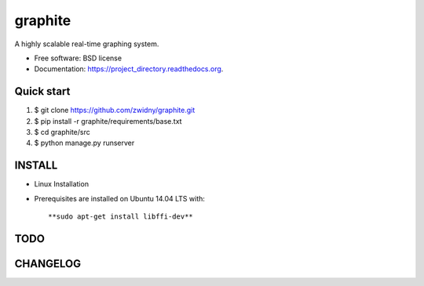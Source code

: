 ===============================
graphite
===============================

.. image:: https://img.shields.io/travis/zwidny/project_directory.svg
        :target: https://travis-ci.org/zwidny/project_directory

.. image:: https://img.shields.io/pypi/v/project_directory.svg
        :target: https://pypi.python.org/pypi/project_directory


A highly scalable real-time graphing system.

* Free software: BSD license
* Documentation: https://project_directory.readthedocs.org.

Quick start
===============================

1. $ git clone https://github.com/zwidny/graphite.git

2. $ pip install -r graphite/requirements/base.txt

3. $ cd graphite/src

4. $ python manage.py runserver

INSTALL
===============================

+ Linux Installation


- Prerequisites are installed on Ubuntu 14.04 LTS with::

  **sudo apt-get install libffi-dev**

TODO
===============================

CHANGELOG
===============================
